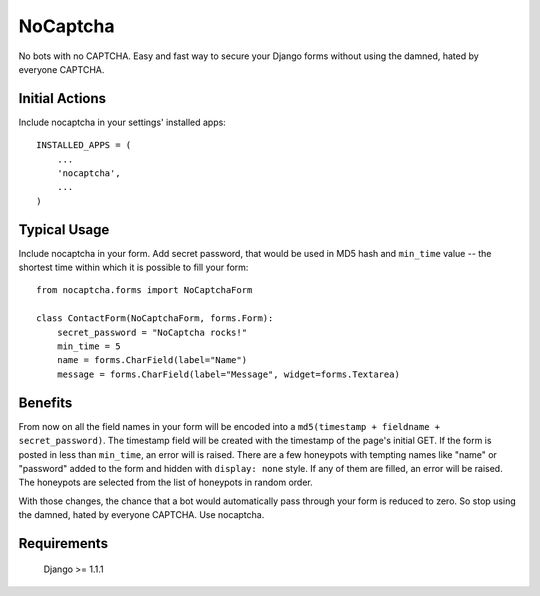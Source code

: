 =========
NoCaptcha
=========

No bots with no CAPTCHA. Easy and fast way to secure your Django forms without
using the damned, hated by everyone CAPTCHA.

Initial Actions
===============

Include nocaptcha in your settings' installed apps::

    INSTALLED_APPS = (
        ...
        'nocaptcha',
        ...
    )

Typical Usage
=============

Include nocaptcha in your form. Add secret password, that would be used in MD5
hash and ``min_time`` value -- the shortest time within which it is possible
to fill your form::

    from nocaptcha.forms import NoCaptchaForm

    class ContactForm(NoCaptchaForm, forms.Form):
        secret_password = "NoCaptcha rocks!"
        min_time = 5
        name = forms.CharField(label="Name")
        message = forms.CharField(label="Message", widget=forms.Textarea)


Benefits
========

From now on all the field names in your form will be encoded into
a ``md5(timestamp + fieldname + secret_password)``.  The timestamp field will
be created with the timestamp of the page's initial GET. If the form is posted
in less than ``min_time``, an error will is raised.  There are a few honeypots
with tempting names like "name" or "password" added to the form and hidden
with ``display: none`` style. If any of them are filled, an error will be
raised. The honeypots are selected from the list of honeypots in random order.

With those changes, the chance that a bot would automatically pass through
your form is reduced to zero. So stop using the damned, hated by everyone
CAPTCHA. Use nocaptcha.

Requirements
============

    Django >= 1.1.1
